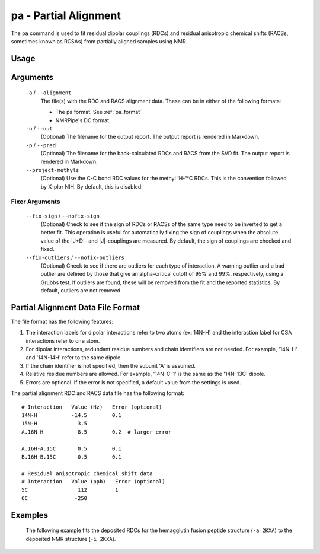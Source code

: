 pa - Partial Alignment
======================
The ``pa`` command is used to fit residual dipolar couplings (RDCs) and residual
anisotropic chemical shifts (RACSs, sometimes known as RCSAs) from partially
aligned samples using NMR.

Usage
-----

    .. include:: output/cli_pa_help.html

Arguments
---------

    ``-a`` / ``--alignment``
        The file(s) with the RDC and RACS alignment data. These can be in
        either of the following formats:

        - The pa format. See :ref:`pa_format`

        - NMRPipe's DC format.

    ``-o`` / ``--out``
        (Optional) The filename for the output report. The output report is
        rendered in Markdown.

    ``-p`` / ``--pred``
        (Optional) The filename for the back-calculated RDCs and RACS from the
        SVD fit. The output report is rendered in Markdown.

    ``--project-methyls``
        (Optional) Use the C-C bond RDC values for the methyl ¹H-¹³C RDCs. This
        is the convention followed by X-plor NIH. By default, this is disabled.

Fixer Arguments
^^^^^^^^^^^^^^^

    ``--fix-sign`` / ``--nofix-sign``
        (Optional) Check to see if the sign of RDCs or RACSs of the same type
        need to be inverted to get a better fit. This operation is useful for
        automatically fixing the sign of couplings when the absolute value of
        the \|J+D\|- and \|J\|-couplings are measured. By default, the sign of
        couplings are checked and fixed.

    ``--fix-outliers`` / ``--nofix-outliers``
        (Optional) Check to see if there are outliers for each type of
        interaction. A warning outlier and a bad outlier are defined by those
        that give an alpha-critical cutoff of 95% and 99%, respectively,
        using a Grubbs test. If outliers are found, these will be removed from
        the fit and the reported statistics. By default, outliers are not
        removed.

.. _pa_format:

Partial Alignment Data File Format
----------------------------------

The file format has the following features:

1. The interaction labels for dipolar interactions refer to two atoms (ex:
   14N-H) and the interaction label for CSA interactions refer to one atom.

2. For dipolar interactions, redundant residue numbers and chain identifiers
   are not needed. For example, '14N-H' and '14N-14H' refer to the same dipole.

3. If the chain identifier is not specified, then the subunit 'A' is assumed.

4. Relative residue numbers are allowed. For example, '14N-C-1' is the same as
   the '14N-13C' dipole.

5. Errors are optional. If the error is not specified, a default value from
   the settings is used.

The partial alignment RDC and RACS data file has the following format:

::

    # Interaction   Value (Hz)   Error (optional)
    14N-H           -14.5        0.1
    15N-H             3.5
    A.16N-H          -8.5        0.2  # larger error

    A.16H-A.15C       0.5        0.1
    B.16H-B.15C       0.5        0.1

    # Residual anisotropic chemical shift data
    # Interaction   Value (ppb)   Error (optional)
    5C                112         1
    6C               -250

Examples
--------

    The following example fits the deposited RDCs for the hemagglutin fusion
    peptide structure (``-a 2KXA``) to the deposited NMR structure (``-i 2KXA``).

    .. include:: output/cli_pa_i_2KXA_a_2KXA.html
